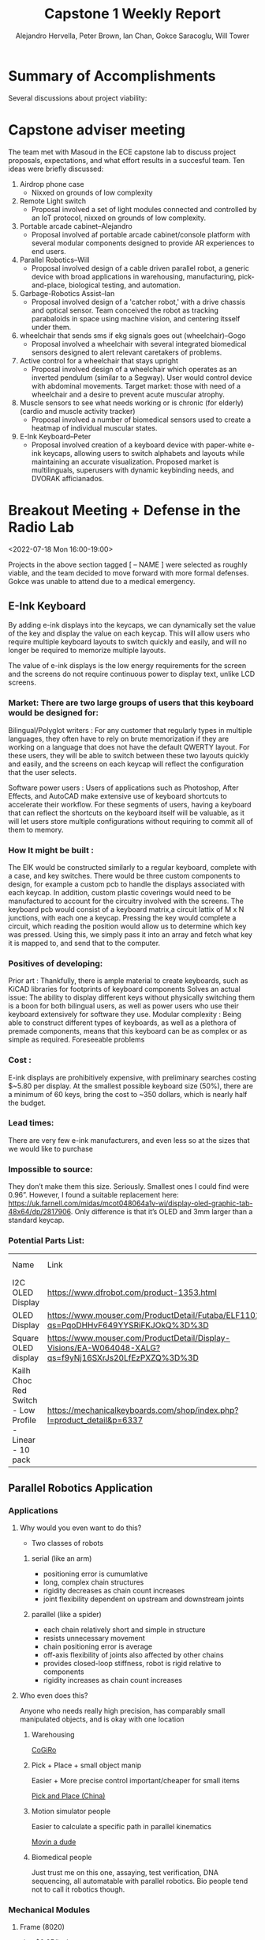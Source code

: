 :PROPERTIES:
:END:
#+title: Capstone 1 Weekly Report
#+AUTHOR: Alejandro Hervella, Peter Brown, Ian Chan, Gokce Saracoglu, Will Tower
#+STARTUP: = latexpreview

* Summary of Accomplishments

Several discussions about project viability:

* Capstone adviser meeting
The team met with Masoud in the ECE capstone lab to discuss project proposals, expectations, and what effort results in a succesful team. Ten ideas were briefly discussed:

1. Airdrop phone case
   - Nixxed on grounds of low complexity
2. Remote Light switch
   - Proposal involved a set of light modules connected and controlled by an IoT protocol, nixxed on grounds of low complexity.
3. Portable arcade cabinet–Alejandro
   - Proposal involved af portable arcade cabinet/console platform with several modular components designed to provide AR experiences to end users.
4. Parallel Robotics–Will
   - Proposal involved design of a cable driven parallel robot, a generic device with broad applications in warehousing, manufacturing, pick-and-place, biological testing, and automation.
5. Garbage-Robotics Assist–Ian
   - Proposal involved design of a 'catcher robot,' with a drive chassis and optical sensor. Team conceived the robot as tracking parabaloids in space using machine vision, and centering itsself under them.
6. wheelchair that sends sms if ekg signals goes out (wheelchair)--Gogo
   - Proposal involved a wheelchair with several integrated biomedical sensors designed to alert relevant caretakers of problems.
7. Active control for a wheelchair that stays upright
   - Proposal involved design of a wheelchair which operates as an inverted pendulum (similar to a Segway). User would control device with abdominal movements. Target market: those with need of a wheelchair and a desire to prevent acute muscular atrophy.
8. Muscle sensors to see what needs working or is chronic (for elderly)(cardio and muscle activity tracker)
   - Proposal involved a number of biomedical sensors used to create a heatmap of individual muscular states.
9. E-Ink Keyboard–Peter
   - Proposal involved creation of a keyboard device with paper-white e-ink keycaps, allowing users to switch alphabets and layouts while maintaining an accurate visualization. Proposed market is multilinguals, superusers with dynamic keybinding needs, and DVORAK afficianados.

* Breakout Meeting + Defense in the Radio Lab
<2022-07-18 Mon 16:00-19:00>

Projects in the above section tagged [ -- NAME ] were selected as roughly viable, and the team decided to move forward with more formal defenses. Gokce was unable to attend due to a medical emergency.

** E-Ink Keyboard

By adding e-ink displays into the keycaps, we can dynamically set the value of the key and display the value on each keycap.  This will allow users who require multiple keyboard layouts to switch quickly and easily, and will no longer be required to memorize multiple layouts.

The value of e-ink displays is the low energy requirements for the screen and the screens do not require continuous power to display text, unlike LCD screens.

*** Market: There are two large groups of users that this keyboard would be designed for:

Bilingual/Polyglot writers : For any customer that regularly types in multiple languages, they often have to rely on brute memorization if they are working on a language that does not have the default QWERTY layout.  For these users, they will be able to switch between these two layouts quickly and easily, and the screens on each keycap will reflect the configuration that the user selects. 

Software power users : Users of applications such as Photoshop, After Effects, and AutoCAD make extensive use of keyboard shortcuts to accelerate their workflow.  For these segments of users, having a keyboard that can reflect the shortcuts on the keyboard itself will be valuable, as it will let users store multiple configurations without requiring to commit all of them to memory.

*** How It might be built :
The EIK would be constructed similarly to a regular keyboard, complete with a case, and key switches. There would be three custom components to design, for example a custom pcb to handle the displays associated with each keycap.  In addition, custom plastic coverings would need to be manufactured to account for the circuitry involved with the screens.
    The keyboard pcb would consist of a keyboard matrix,a circuit lattix of M x N junctions, with each one a keycap.  Pressing the key would complete a circuit, which reading the position would allow us to determine which key was pressed.  Using this, we simply pass it into an array and fetch what key it is mapped to, and send that to the computer.

*** Positives of developing:
Prior art : Thankfully, there is ample material to create keyboards, such as KiCAD libraries for footprints of keyboard components
Solves an actual issue: The ability to display different keys without physically switching them is a boon for both bilingual users, as well as power users who use their keyboard extensively for software they use.
Modular complexity : Being able to construct different types of keyboards, as well as a plethora of premade components, means that this keyboard can be as complex or as simple as required.
Foreseeable problems
*** Cost :
E-ink displays are prohibitively expensive, with preliminary searches costing $~5.80 per display. At the smallest possible keyboard size (50%), there are a minimum of 60 keys, bring the cost to ~350 dollars, which is nearly half the budget.
*** Lead times:
There are very few e-ink manufacturers, and even less so at the sizes that we would like to purchase
*** Impossible to source:
They don’t make them this size. Seriously.  Smallest ones I could find were 0.96”.  However, I found a suitable replacement here: https://uk.farnell.com/midas/mcot048064a1v-wi/display-oled-graphic-tab-48x64/dp/2817906.  Only difference is that it’s OLED and 3mm larger than a standard keycap.

*** Potential Parts List:
| Name                                                   | Link                                                                                                 |          Price | Lead Time | Current Stock |
| I2C OLED Display                                       | https://www.dfrobot.com/product-1353.html                                                            |         15.001 | N/A       |             3 |
| OLED Display                                           | https://www.mouser.com/ProductDetail/Futaba/ELF1101AA?qs=PqoDHHvF649YYSRiFKJOkQ%3D%3D                |          28.00 | 30 weeks  |            33 |
| Square OLED display                                    | https://www.mouser.com/ProductDetail/Display-Visions/EA-W064048-XALG?qs=f9yNj16SXrJs20LfEzPXZQ%3D%3D |          16.87 | 6 weeks   |             5 |
| Kailh Choc Red Switch - Low Profile - Linear - 10 pack | https://mechanicalkeyboards.com/shop/index.php?l=product_detail&p=6337                               | 8.50 (10 pack) | N/A       |        Enough |


** Parallel Robotics Application
*** Applications

**** Why would you even want to do this?

- Two classes of robots

***** serial (like an arm)

- positioning error is cumumlative
- long, complex chain structures
- rigidity decreases as chain count increases
- joint flexibility dependent on upstream and downstream joints

***** parallel (like a spider)

- each chain relatively short and simple in structure
- resists unnecessary movement
- chain positioning error is average
- off-axis flexibility of joints also affected by other chains
- provides closed-loop stiffness, robot is rigid relative to components
- rigidity increases as chain count increases

**** Who even does this?

Anyone who needs really high precision, has comparably small manipulated objects, and is okay with one location


***** Warehousing

[[https://www.youtube.com/watch?v=2b4YwFZhtIE][CoGiRo]]

  [[file:Applications/2022-07-18_12-43-16_screenshot.png]]

***** Pick + Place + small object manip

Easier + More precise control important/cheaper for small items

[[https://www.youtube.com/watch?v=QFZMhsVn_CE][Pick and Place (China)]]

[[file:Applications/2022-07-18_12-59-12_screenshot.png]]

***** Motion simulator people

Easier to calculate a specific path in parallel kinematics

[[https://www.youtube.com/watch?v=9KMptw7ZgVI&t=1s][Movin a dude]]

[[file:Applications/2022-07-18_13-03-17_screenshot.png]]

***** Biomedical people

Just trust me on this one, assaying, test verification, DNA sequencing, all automatable with parallel robotics. Bio people tend not to call it robotics though.

*** Mechanical Modules

**** Frame (8020)

[[https://8020.net/20-2020.html][site]], $0.25/inch


**** an object
#+ATTR_ORG: :width 400
[[file:Hardware_needed/2022-07-18_13-11-55_screenshot.png]]
**** an assembly
#+ATTR_ORG: :width 400
[[file:Hardware_needed/2022-07-18_13-13-15_screenshot.png]]

**** Effector

Popular to 3d print these for passive end manipulator, probably looking at small sheetmetal project for active manipulator

**** CoGiRo (passive)
#+ATTR_ORG: :width 300
[[file:Hardware_needed/2022-07-18_13-31-45_screenshot.png]]

**** Winches + Pulleys (they rotate)

#+ATTR_ORG: :width 400
[[file:Hardware_needed/2022-07-18_13-16-45_screenshot.png]]

- Probably looks something like that
  - stepper motor (bottom)
  - gearing + screw (right)
  - optical encoder + PCBA for closed loop control (left)
  - pulley (top)
  - this is the mechanically challenging bit

**** Stepper Motors

[[https://www.digikey.com/en/products/compare?s=N4IgzCBcDaIEwBYCMB2ADHArCANCBAHAmAlriJgJyWZoqXkBsmBBmKKIAunglCAHoApgDsBABwBOAewAmAVwDGAFwDOAgGYBLADbKhkgav3jxBgLQBbacumT1qSgH5VAXgByCAJIBzAFYAwgBCitIAogAeSNIAIgDiAKpBlkExAILuPgBaAO4A0gCaQdIAikEoeWkARgBKQT4AEgVFlmFplmkAaj5pWQCGAWkA8gCyGX7iAdLiBNKKJWkAGiVeaQ1pAZglC1klANZpImkAUgVpKMMFPQBuPgAqaUFD7n6lABZ7e7LuIhEAYgBlLzHLR5NA9ZQxMIABTify6YGhfy8WSCflk11k0i8NQWdz6d1UOWOPjeETyCR8JQaPgOdwAXmFFASSqosmk0O5ViAAL5AA][comparison on digikey]]

Tricky to buy these guys, they tend to be expensive per unit on Digikey and I'd need to do ~1 day of research into the minimum viable motor

**** Mounts

Mounting on 8020 is super easy, literally like legos

*** Electronics Modules

**** Effector Controller

- small PCBA for actuating whatever is on the effector
- communication is possible by a trailing cable assembly or wireless
  - cable for something requiring significant power
  - wireless for low power application

**** Generic Rotary Encoder

- You can buy these on Digikey
- usually easy to interface them with your custom hardware (SPI/CAN/etc)

[[file:Electronics_Modules/2022-07-18_13-48-01_screenshot.png]]

**** Generic Stepper Motor Driver

- You can buy these on Digikey
- Piece of hardware that generates and sends signals to our selected stepper motor

**** Main Control Board
handles:
- pathing and kinematics
- calibration (likely by limit switch?)
- rotary encoder info streams
- connection to effector
- any fancy active controls we want to implement (like robotic vision)
probably needs to be specced for running some ROS modules, MSP432 dev boards run $50/piece, beaglebone black SBC, or EMC32 line are also good choices
[[file:Main_Control_Board/2022-07-18_14-30-59_screenshot.png]]
[[file:Main_Control_Board/2022-07-18_14-28-49_screenshot.png]]

**** Power Supply Unit
#+ATTR_ORG: :width 200
[[file:Power_Supply_Unit/2022-07-18_14-27-16_screenshot.png]]
Hard to size until you know what stepper motors are drawing, what your central board is specced for, if you want to do any advanced + special control gizmos. Fermi estimate says
- 16 W for main board (based on beaglebone SBC max draw
- Extremely liberal 12 W / Stepper Motor
- Give +40% for margin
#+begin_src octave :results output code
SBC = 16;
SM = 12*8;
MARGIN = 1.4;
fermi_total = MARGIN * (SBC + SM)
#+end_src
#+RESULTS:
#+begin_src octave
fermi_total = 156.80
#+end_src
Tends to run ~$75/unit on Digikey, [[https://www.digikey.com/en/products/detail/traco-power/TXLN-150-124/13681763][link]]

*** Some Decent Whitepapers

[[https://www.cambridge.org/core/services/aop-cambridge-core/content/view/B129C939BF4491AA693A36A54AE6D2C7/S0263574721001971a.pdf/full-dynamic-model-of-3-upu-translational-parallel-manipulator-for-model-based-control-schemes.pdf][Kinematics for parallel control schemes]]
[[https://ieeexplore.ieee.org/stamp/stamp.jsp?arnumber=9737194][on dealing with tension in large cable-driven systems]]
[[https://ieeexplore.ieee.org/stamp/stamp.jsp?arnumber=9737158][dynamic calibration of cable-driven systems]]
[[https://arxiv.org/pdf/2003.08860.pdf][adaptive control under uncertainty in parallel robotics]]

*** Challenges

- Custom hardware at microcontroller level can be tricky
- Winch design likely to involve some interaction with mechanical engineering
- Real time kinematics calculations can be a challenging CS thing, getting to the correct O(n) is critical
- Active position control can be mathematically involved sometimes
- Robotics can be mathematically involved sometimes
- Cable tension problems must be accounted for; for high speed or high robot:object mass ratios

*** Vision Applications

If we feel ambitious the clear thing to do in robotics is usually to add a camera + vision daughter board, demonstrate that we can throw and catch items. I have not done vision like this, super speculative.


** Trash Bot

Original Ideas
1 - Trash can that detects the trajectory of the flying trash and moves to catch it
2 - Trash can with multiple “plates” on the edge of the lid that can lift and block the flying trash to prevent missing
**idea 2 sounds easier to do than 1, but idea 1 is more interesting and has a higher success rate because it isn’t stationary (allows a wider range to “catch”)

Pros:
- throws is appealing
- being thrown out (office (paper), warehouse (cardboard), etc.)

Cons:
- Powering trash bin can introduce sustainability problem
- Unnecessary robot to have in most cases (placing waste bin next to you)
-  Limited in size
- Isn’t the most ground breaking idea









** Wheelchair Alert System

*** Synopsis
Wheelchair safety has remained a strong innovation topic in the healthcare industry as the number of wheelchair users grows at a rapid rate. In 2016, there were over 3.3 million wheelchair users in the United States alone with 1.825 million of those users aged 65 or above. With this strong number of elderly wheelchair users, the probability of wheelchair prone injuries increases. Out of all wheelchair injuries, wheelchair tips and falls lead as one of the highest cases as a study in 2003 found that tips and falls accounted for approximately 65-80% of all wheelchair related injuries. Additionally, as increased innovation is made towards furthering wheelchair user independence in society, the likelihood of wheelchair users living alone is expected to rise. There is a robust financial case to make our wheelchair safety system a viable business. There are no intelligent wheelchair systems available, despite the large market. Senior citizens with limited mobility are also often unable to live autonomously. Living under constant care in a nursing home or a relative while performing simple chores becomes difficult. Currently, no solution alerts caregivers and close contacts when an individual who uses a wheelchair tips and falls. The market has a few similar ideas, but there have been none that have exited the design phase.

*** Pros and Description
This project will be focused on developing a smart wheelchair system capable of reading both wheelchair motion and user heart rate in real-time to detect when wheelchair falls have occurred. Using the live data, an alert is immediately sent to caretakers or loved ones through SMS or an app alert when a wheelchair fall has been detected, allowing for prompt and possibly life-saving care for the wheelchair user. Based on this main hypothesis, the following objectives for this project are formulated: a.) to detect when a wheelchair/user falls in either left, right, forward, or backward direction; b.) monitor heart rate of user; c.) provide immediate communication of fall to caretaker/loved one. Potentially an app could be created to keep all the heart rate data recorded for future use and a notification would be sent to the caretakers or loved ones in case of a fall. The goal of our heart rate monitoring objective is to provide caretakers and doctors with more patient data to allow for a thorough analysis post-fall of a patient’s medical health. This feature is also especially beneficial for those with heart disease and special reduced mobility.

*** Cons
The biggest issue with this project would be novelty as our professor mentioned. There were many projects made in the previous semesters using a wheelchair which could potentially make this idea rather “simple”. We might need to add more features to make it more complex (eg. Active control to stay upright, airbags etc). Signal processing for the ECG data might take longer to perfect by trial and error, that might be why it might be better to analyze ECG data on MATLAB before writing code in another language.

For this design, we can use the 3-Axis ADXL335 Accelerometer which costs between $14.95-16.50 and connect it to an Arduino. For the ECG component we can either use the SparkFun Single Lead Heart Rate Monitor AD8232 ($21.50) or build the ECG on a breadboard using low pass and high pass filters and an amplifier and connect it to an Arduino. Building an ECG on a breadboard will cost around $100.

The design will first start the calibration by connecting to the Arduino board and start data acquisition for a few seconds to calculate the threshold and alert levels. After the calibration is completed live data tracking with alerts will be enabled and the program will check for breaches of alert levels. When the collected data Is above or below a certain threshold, alerts will be triggered, and a notification is sent.

*** Paths to Market
There are numerous paths to market for this design; these include selling the intelligent wheelchair safety system directly to the patients and their families, selling to hospitals, and selling to assisted living homes. The unique selling proposition for this product is its intelligence - by automatically detecting and reporting a tip or fall to the user’s close contact and healthcare provider, pertinent data is relayed almost immediately, and the user can receive assistance faster. These scenarios often occur when the user is too injured or disoriented to contact their loved ones for help. The healthcare provider can also stream ECG data from the time of the accident to view heart rate information, adding additional information that may be pertinent when assisting an individual. After reading numerous case studies and reports, an appropriate business model is identified, which considers a gap in the market, addressed via this innovative solution.

*** Increasing Complexity
- Active control for a wheelchair to stay upright (would not need fall detection)
- A device to help stand up from a wheelchair
- EMG sensors to measure muscle response (could be useful for users who have limited muscle activity to see the response to the nerve’s stimulation of the muscle)


*** Related research on smart wheelchairs
H. Vora, A. Gupta, C. Pamnani, and T. Jaiswal, “Multimodal Smart wheelchair integrated with safety alert system,” International Journal of Engineering and Advanced Technology, vol. 9, no. 4, pp. 1324–1330, 2020.

M. A. Rahman, S. M. Ahsanuzzaman, A. Hasan, I. Rahman, T. Ahmed and M. M. Kadir, "Building A Wheelchair Controlling and Fall Detection System Using Mobile Application," 2020 2nd International Conference on Advanced Information and Communication Technology (ICAICT), 2020, pp. 213-218, doi: 10.1109/ICAICT51780.2020.9333478

* Breakout Meeting on Zoom
<2022-07-19 Tue 17:00-18:30>
Further refinement and discussion of ideas, Will was unable to attend due to a personal matter.
